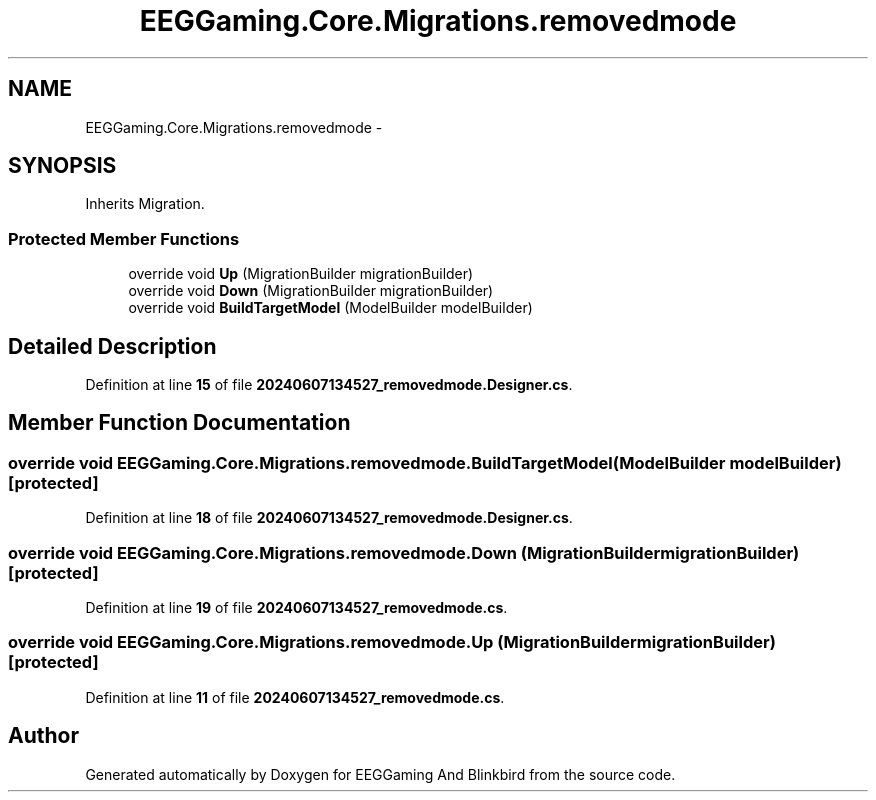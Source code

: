 .TH "EEGGaming.Core.Migrations.removedmode" 3 "Version 0.2.7.5" "EEGGaming And Blinkbird" \" -*- nroff -*-
.ad l
.nh
.SH NAME
EEGGaming.Core.Migrations.removedmode \-  

.SH SYNOPSIS
.br
.PP
.PP
Inherits Migration\&.
.SS "Protected Member Functions"

.in +1c
.ti -1c
.RI "override void \fBUp\fP (MigrationBuilder migrationBuilder)"
.br
.ti -1c
.RI "override void \fBDown\fP (MigrationBuilder migrationBuilder)"
.br
.ti -1c
.RI "override void \fBBuildTargetModel\fP (ModelBuilder modelBuilder)"
.br
.in -1c
.SH "Detailed Description"
.PP 

.PP
Definition at line \fB15\fP of file \fB20240607134527_removedmode\&.Designer\&.cs\fP\&.
.SH "Member Function Documentation"
.PP 
.SS "override void EEGGaming\&.Core\&.Migrations\&.removedmode\&.BuildTargetModel (ModelBuilder modelBuilder)\fR [protected]\fP"

.PP

.PP
Definition at line \fB18\fP of file \fB20240607134527_removedmode\&.Designer\&.cs\fP\&.
.SS "override void EEGGaming\&.Core\&.Migrations\&.removedmode\&.Down (MigrationBuilder migrationBuilder)\fR [protected]\fP"

.PP

.PP
Definition at line \fB19\fP of file \fB20240607134527_removedmode\&.cs\fP\&.
.SS "override void EEGGaming\&.Core\&.Migrations\&.removedmode\&.Up (MigrationBuilder migrationBuilder)\fR [protected]\fP"

.PP

.PP
Definition at line \fB11\fP of file \fB20240607134527_removedmode\&.cs\fP\&.

.SH "Author"
.PP 
Generated automatically by Doxygen for EEGGaming And Blinkbird from the source code\&.
